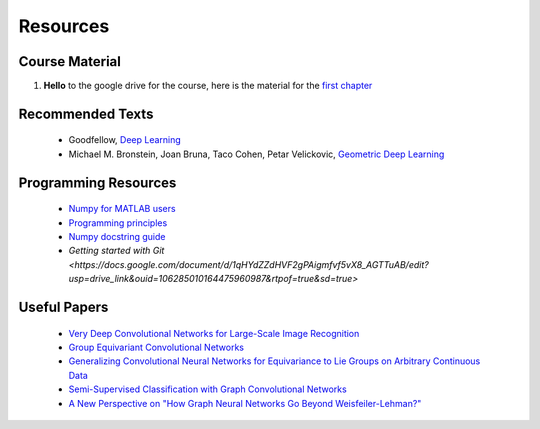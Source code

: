 Resources
=====

Course Material
------------
1. **Hello** to the google drive for the course, here is the material for the `first chapter <https://drive.google.com/file/d/1OpDkqiTS-u9yO3-q-HoyJEv7Pzfn6OYp/view?usp=sharing>`_

Recommended Texts
------------
    - Goodfellow, `Deep Learning <https://www.deeplearningbook.org/>`_
    - Michael M. Bronstein, Joan Bruna, Taco Cohen, Petar Velickovic, `Geometric Deep Learning <https://arxiv.org/abs/2104.13478>`_

Programming Resources
------------
    - `Numpy for MATLAB users <https://numpy.org/doc/stable/user/numpy-for-matlab-users.html>`_
    - `Programming principles <http://web.mit.edu/6.005/www/fa15/classes/04-code-review/>`_
    - `Numpy docstring guide <https://numpydoc.readthedocs.io/en/latest/format.html>`_
    - `Getting started with Git <https://docs.google.com/document/d/1qHYdZZdHVF2gPAigmfvf5vX8_AGTTuAB/edit?usp=drive_link&ouid=106285010164475960987&rtpof=true&sd=true>`

Useful Papers
------------
    - `Very Deep Convolutional Networks for Large-Scale Image Recognition <https://arxiv.org/abs/1409.1556>`_
    - `Group Equivariant Convolutional Networks <https://arxiv.org/abs/1602.07576>`_
    - `Generalizing Convolutional Neural Networks for Equivariance to Lie Groups on Arbitrary Continuous Data <https://arxiv.org/abs/2002.12880>`_
    - `Semi-Supervised Classification with Graph Convolutional Networks <https://arxiv.org/abs/1609.02907>`_
    - `A New Perspective on "How Graph Neural Networks Go Beyond Weisfeiler-Lehman?"  <https://openreview.net/forum?id=uxgg9o7bI_3>`_



.. autosummary::
   :toctree: generated